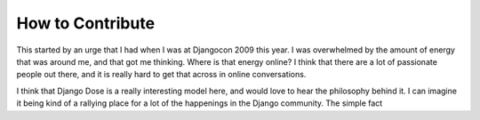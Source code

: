 .. post:: 2009-09-15 21:40:24

How to Contribute
=================

This started by an urge that I had when I was at Djangocon 2009
this year. I was overwhelmed by the amount of energy that was
around me, and that got me thinking. Where is that energy online? I
think that there are a lot of passionate people out there, and it
is really hard to get that across in online conversations.

I think that Django Dose is a really interesting model here, and
would love to hear the philosophy behind it. I can imagine it being
kind of a rallying place for a lot of the happenings in the Django
community. The simple fact


